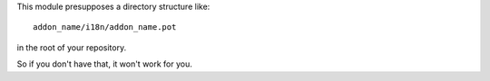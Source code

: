 This module presupposes a directory structure like::

   addon_name/i18n/addon_name.pot

in the root of your repository.

So if you don't have that, it won't work for you.

